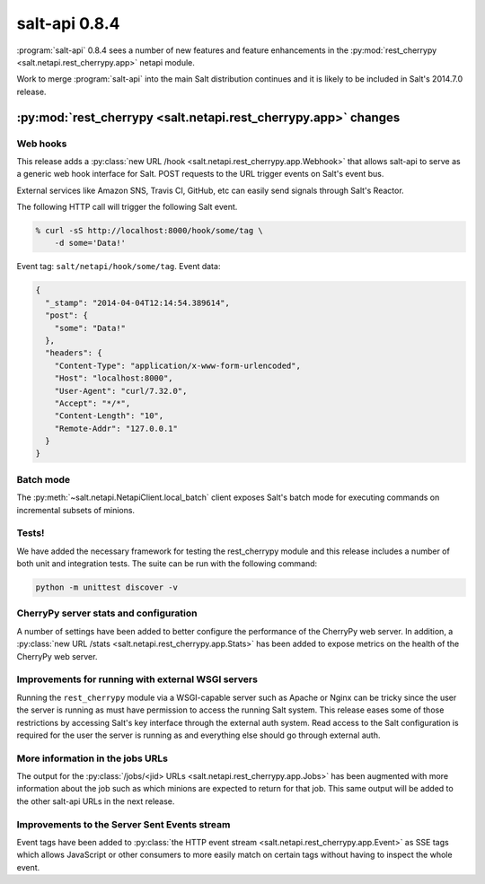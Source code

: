 ==============
salt-api 0.8.4
==============

:program:`salt-api` 0.8.4 sees a number of new features and feature
enhancements in the :py:mod:`rest_cherrypy <salt.netapi.rest_cherrypy.app>`
netapi module.

Work to merge :program:`salt-api` into the main Salt distribution continues and
it is likely to be included in Salt's 2014.7.0 release.

:py:mod:`rest_cherrypy <salt.netapi.rest_cherrypy.app>` changes
==================================================================

Web hooks
---------

This release adds a :py:class:`new URL /hook
<salt.netapi.rest_cherrypy.app.Webhook>` that allows salt-api to serve as a
generic web hook interface for Salt. POST requests to the URL trigger events on
Salt's event bus.

External services like Amazon SNS, Travis CI, GitHub, etc can easily send
signals through Salt's Reactor.

The following HTTP call will trigger the following Salt event.

.. code-block:: bash

    % curl -sS http://localhost:8000/hook/some/tag \
        -d some='Data!' 

Event tag: ``salt/netapi/hook/some/tag``. Event data:

.. code-block:: json

    {
      "_stamp": "2014-04-04T12:14:54.389614",
      "post": {
        "some": "Data!"
      },
      "headers": {
        "Content-Type": "application/x-www-form-urlencoded",
        "Host": "localhost:8000",
        "User-Agent": "curl/7.32.0",
        "Accept": "*/*",
        "Content-Length": "10",
        "Remote-Addr": "127.0.0.1"
      }
    }

Batch mode
----------

The :py:meth:`~salt.netapi.NetapiClient.local_batch` client exposes Salt's batch mode
for executing commands on incremental subsets of minions.

Tests!
------

We have added the necessary framework for testing the rest_cherrypy module and
this release includes a number of both unit and integration tests. The suite
can be run with the following command:

.. code-block:: bash

    python -m unittest discover -v

CherryPy server stats and configuration
---------------------------------------

A number of settings have been added to better configure the performance of the
CherryPy web server. In addition, a :py:class:`new URL /stats
<salt.netapi.rest_cherrypy.app.Stats>` has been added to expose metrics on
the health of the CherryPy web server.

Improvements for running with external WSGI servers
---------------------------------------------------

Running the ``rest_cherrypy`` module via a WSGI-capable server such as Apache
or Nginx can be tricky since the user the server is running as must have
permission to access the running Salt system. This release eases some of those
restrictions by accessing Salt's key interface through the external auth
system. Read access to the Salt configuration is required for the user the
server is running as and everything else should go through external auth.

More information in the jobs URLs
---------------------------------

The output for the :py:class:`/jobs/<jid> URLs
<salt.netapi.rest_cherrypy.app.Jobs>` has been augmented with more
information about the job such as which minions are expected to return for that
job. This same output will be added to the other salt-api URLs in the next
release.

Improvements to the Server Sent Events stream
---------------------------------------------

Event tags have been added to :py:class:`the HTTP event stream
<salt.netapi.rest_cherrypy.app.Event>` as SSE tags which allows JavaScript
or other consumers to more easily match on certain tags without having to
inspect the whole event.
